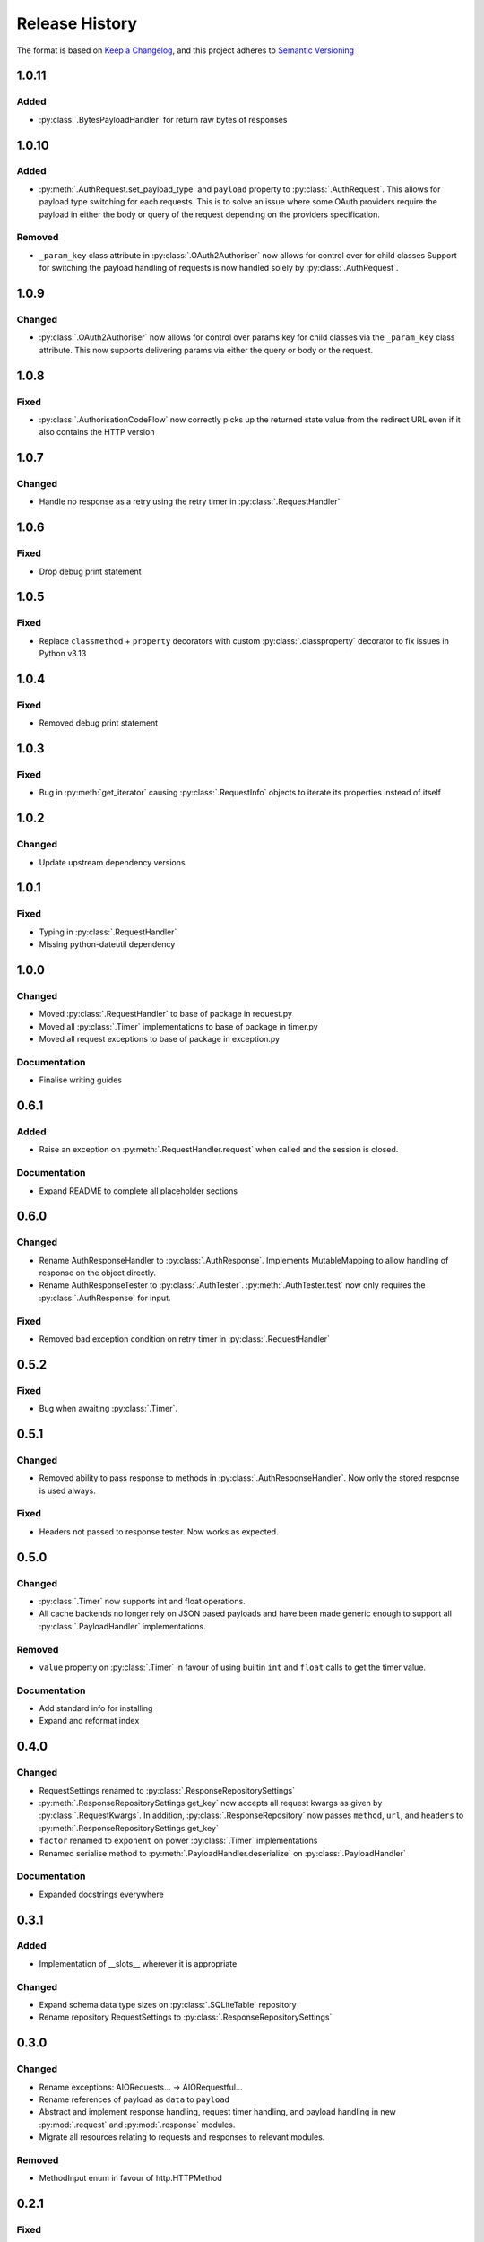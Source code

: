 .. Add log for your proposed changes here.

   The versions shall be listed in descending order with the latest release first.

   Change categories:
      Added          - for new features.
      Changed        - for changes in existing functionality.
      Deprecated     - for soon-to-be removed features.
      Removed        - for now removed features.
      Fixed          - for any bug fixes.
      Security       - in case of vulnerabilities.
      Documentation  - for changes that only affected documentation and no functionality.

   Your additions should keep the same structure as observed throughout the file i.e.

      <release version>
      =================

      <one of the above change categories>
      ------------------------------------
      * <your 1st change>
      * <your 2nd change>
      ...

.. _release-history:

===============
Release History
===============

The format is based on `Keep a Changelog <https://keepachangelog.com/en>`_,
and this project adheres to `Semantic Versioning <https://semver.org/spec/v2.0.0.html>`_


1.0.11
======

Added
-----
* :py:class:`.BytesPayloadHandler` for return raw bytes of responses


1.0.10
======

Added
-----
* :py:meth:`.AuthRequest.set_payload_type` and ``payload`` property to :py:class:`.AuthRequest`.
  This allows for payload type switching for each requests.
  This is to solve an issue where some OAuth providers require the payload in either the body or query of the request
  depending on the providers specification.

Removed
-------
* ``_param_key`` class attribute in :py:class:`.OAuth2Authoriser` now allows for control over  for child classes
  Support for switching the payload handling of requests is now handled solely by :py:class:`.AuthRequest`.


1.0.9
=====

Changed
-------
* :py:class:`.OAuth2Authoriser` now allows for control over params key for child classes
  via the ``_param_key`` class attribute.
  This now supports delivering params via either the query or body or the request.


1.0.8
=====

Fixed
-----
* :py:class:`.AuthorisationCodeFlow` now correctly picks up the returned state value from the redirect URL
  even if it also contains the HTTP version


1.0.7
=====

Changed
-------
* Handle no response as a retry using the retry timer in :py:class:`.RequestHandler`


1.0.6
=====

Fixed
-----
* Drop debug print statement


1.0.5
=====

Fixed
-----
* Replace ``classmethod`` + ``property`` decorators with custom :py:class:`.classproperty` decorator
  to fix issues in Python v3.13


1.0.4
=====

Fixed
-----
* Removed debug print statement


1.0.3
=====

Fixed
-----
* Bug in :py:meth:`get_iterator` causing :py:class:`.RequestInfo` objects
  to iterate its properties instead of itself

1.0.2
=====

Changed
-------
* Update upstream dependency versions


1.0.1
=====

Fixed
-----
* Typing in :py:class:`.RequestHandler`
* Missing python-dateutil dependency


1.0.0
=====

Changed
-------
* Moved :py:class:`.RequestHandler` to base of package in request.py
* Moved all :py:class:`.Timer` implementations to base of package in timer.py
* Moved all request exceptions to base of package in exception.py

Documentation
-------------
* Finalise writing guides


0.6.1
=====

Added
-----
* Raise an exception on :py:meth:`.RequestHandler.request` when called and the session is closed.

Documentation
-------------
* Expand README to complete all placeholder sections


0.6.0
=====

Changed
-------
* Rename AuthResponseHandler to :py:class:`.AuthResponse`.
  Implements MutableMapping to allow handling of response on the object directly.
* Rename AuthResponseTester to :py:class:`.AuthTester`.
  :py:meth:`.AuthTester.test` now only requires the :py:class:`.AuthResponse` for input.

Fixed
-----
* Removed bad exception condition on retry timer in :py:class:`.RequestHandler`

0.5.2
=====

Fixed
-----
* Bug when awaiting :py:class:`.Timer`.


0.5.1
=====

Changed
-------
* Removed ability to pass response to methods in :py:class:`.AuthResponseHandler`.
  Now only the stored response is used always.

Fixed
-----
* Headers not passed to response tester. Now works as expected.


0.5.0
=====

Changed
-------
* :py:class:`.Timer` now supports int and float operations.
* All cache backends no longer rely on JSON based payloads and have been made generic enough
  to support all :py:class:`.PayloadHandler` implementations.

Removed
-------
* ``value`` property on :py:class:`.Timer` in favour of using builtin ``int`` and ``float`` calls
  to get the timer value.

Documentation
-------------
* Add standard info for installing
* Expand and reformat index

0.4.0
=====

Changed
-------
* RequestSettings renamed to :py:class:`.ResponseRepositorySettings`
* :py:meth:`.ResponseRepositorySettings.get_key` now accepts all request kwargs as given by :py:class:`.RequestKwargs`.
  In addition, :py:class:`.ResponseRepository` now passes ``method``, ``url``, and ``headers``
  to :py:meth:`.ResponseRepositorySettings.get_key`
* ``factor`` renamed to ``exponent`` on power :py:class:`.Timer` implementations
* Renamed serialise method to :py:meth:`.PayloadHandler.deserialize` on :py:class:`.PayloadHandler`

Documentation
-------------
* Expanded docstrings everywhere


0.3.1
=====

Added
-----
* Implementation of __slots__ wherever it is appropriate

Changed
-------
* Expand schema data type sizes on :py:class:`.SQLiteTable` repository
* Rename repository RequestSettings to :py:class:`.ResponseRepositorySettings`


0.3.0
=====

Changed
-------
* Rename exceptions: AIORequests... -> AIORequestful...
* Rename references of payload as ``data`` to ``payload``
* Abstract and implement response handling, request timer handling, and payload handling
  in new :py:mod:`.request` and :py:mod:`.response` modules.
* Migrate all resources relating to requests and responses to relevant modules.

Removed
-------
* MethodInput enum in favour of http.HTTPMethod


0.2.1
=====

Fixed
-----
* Client ID not being passed to :py:meth:`.ClientCredentialsFlow.create` and :py:meth:`.AuthorisationCodeFlow.create`
  from relevant create_with_encoded_credentials methods. Now passed correctly.


0.2.0
=====

Added
-----
* OAuth2 Client Credentials flow implementation
* OAuth2 Authorization Code with PKCE flow implementation
* Basic user/password authorisation implementation
* :py:class:`.RequestKwargs` TypedDict

Changed
-------
* Create abstraction for authorise module and convert implementation of OAuth2 Authorization Code flow
  to match this interface


0.1.1
=====

Changed
-------
* Method as str for logging on :py:class:`.RequestHandler`


0.1.0
=====

Initial release! 🎉
